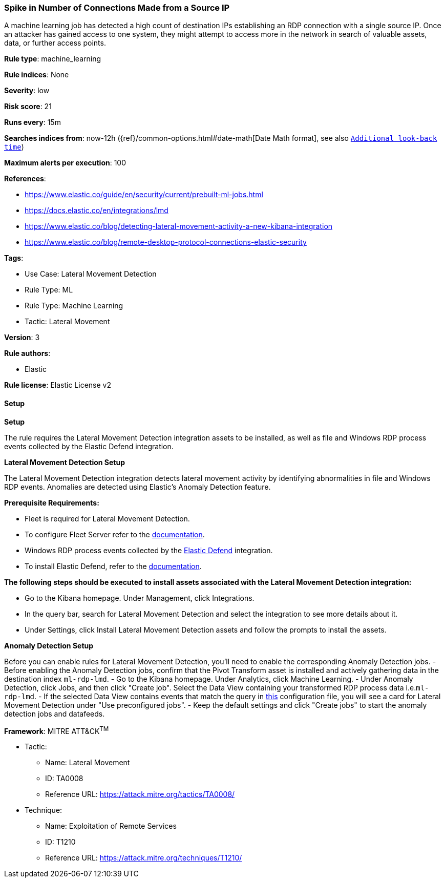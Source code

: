[[prebuilt-rule-8-12-7-spike-in-number-of-connections-made-from-a-source-ip]]
=== Spike in Number of Connections Made from a Source IP

A machine learning job has detected a high count of destination IPs establishing an RDP connection with a single source IP. Once an attacker has gained access to one system, they might attempt to access more in the network in search of valuable assets, data, or further access points.

*Rule type*: machine_learning

*Rule indices*: None

*Severity*: low

*Risk score*: 21

*Runs every*: 15m

*Searches indices from*: now-12h ({ref}/common-options.html#date-math[Date Math format], see also <<rule-schedule, `Additional look-back time`>>)

*Maximum alerts per execution*: 100

*References*: 

* https://www.elastic.co/guide/en/security/current/prebuilt-ml-jobs.html
* https://docs.elastic.co/en/integrations/lmd
* https://www.elastic.co/blog/detecting-lateral-movement-activity-a-new-kibana-integration
* https://www.elastic.co/blog/remote-desktop-protocol-connections-elastic-security

*Tags*: 

* Use Case: Lateral Movement Detection
* Rule Type: ML
* Rule Type: Machine Learning
* Tactic: Lateral Movement

*Version*: 3

*Rule authors*: 

* Elastic

*Rule license*: Elastic License v2


==== Setup



*Setup*


The rule requires the Lateral Movement Detection integration assets to be installed, as well as file and Windows RDP process events collected by the Elastic Defend integration.  


*Lateral Movement Detection Setup*

The Lateral Movement Detection integration detects lateral movement activity by identifying abnormalities in file and Windows RDP events. Anomalies are detected using Elastic's Anomaly Detection feature.


*Prerequisite Requirements:*

- Fleet is required for Lateral Movement Detection.
- To configure Fleet Server refer to the https://www.elastic.co/guide/en/fleet/current/fleet-server.html[documentation].
- Windows RDP process events collected by the https://docs.elastic.co/en/integrations/endpoint[Elastic Defend] integration.
- To install Elastic Defend, refer to the https://www.elastic.co/guide/en/security/current/install-endpoint.html[documentation].


*The following steps should be executed to install assets associated with the Lateral Movement Detection integration:*

- Go to the Kibana homepage. Under Management, click Integrations.
- In the query bar, search for Lateral Movement Detection and select the integration to see more details about it.
- Under Settings, click Install Lateral Movement Detection assets and follow the prompts to install the assets.


*Anomaly Detection Setup*

Before you can enable rules for Lateral Movement Detection, you'll need to enable the corresponding Anomaly Detection jobs.
- Before enabling the Anomaly Detection jobs, confirm that the Pivot Transform asset is installed and actively gathering data in the destination index `ml-rdp-lmd`.
- Go to the Kibana homepage. Under Analytics, click Machine Learning.
- Under Anomaly Detection, click Jobs, and then click "Create job". Select the Data View containing your transformed RDP process data i.e.`ml-rdp-lmd`.
- If the selected Data View contains events that match the query in https://github.com/elastic/integrations/blob/main/packages/lmd/kibana/ml_module/lmd-ml.json[this] configuration file, you will see a card for Lateral Movement Detection under "Use preconfigured jobs".
- Keep the default settings and click "Create jobs" to start the anomaly detection jobs and datafeeds.


*Framework*: MITRE ATT&CK^TM^

* Tactic:
** Name: Lateral Movement
** ID: TA0008
** Reference URL: https://attack.mitre.org/tactics/TA0008/
* Technique:
** Name: Exploitation of Remote Services
** ID: T1210
** Reference URL: https://attack.mitre.org/techniques/T1210/
